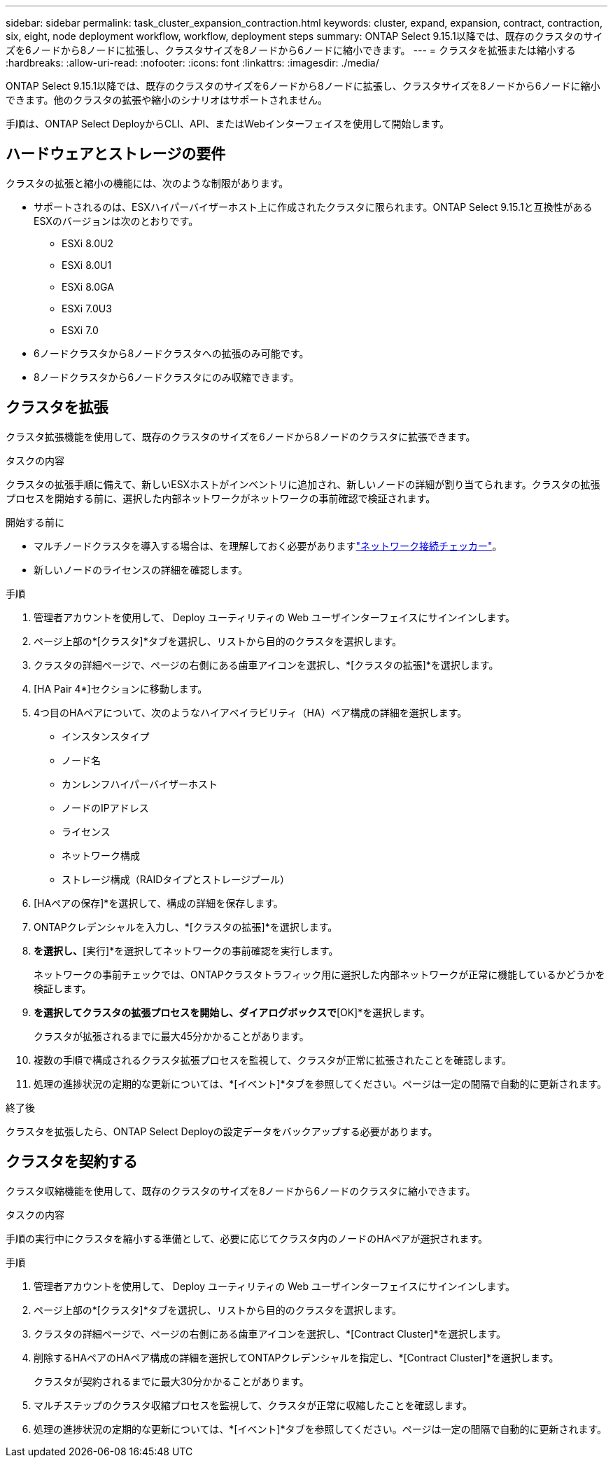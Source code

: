 ---
sidebar: sidebar 
permalink: task_cluster_expansion_contraction.html 
keywords: cluster, expand, expansion, contract, contraction, six, eight, node deployment workflow, workflow, deployment steps 
summary: ONTAP Select 9.15.1以降では、既存のクラスタのサイズを6ノードから8ノードに拡張し、クラスタサイズを8ノードから6ノードに縮小できます。 
---
= クラスタを拡張または縮小する
:hardbreaks:
:allow-uri-read: 
:nofooter: 
:icons: font
:linkattrs: 
:imagesdir: ./media/


[role="lead"]
ONTAP Select 9.15.1以降では、既存のクラスタのサイズを6ノードから8ノードに拡張し、クラスタサイズを8ノードから6ノードに縮小できます。他のクラスタの拡張や縮小のシナリオはサポートされません。

手順は、ONTAP Select DeployからCLI、API、またはWebインターフェイスを使用して開始します。



== ハードウェアとストレージの要件

クラスタの拡張と縮小の機能には、次のような制限があります。

* サポートされるのは、ESXハイパーバイザーホスト上に作成されたクラスタに限られます。ONTAP Select 9.15.1と互換性があるESXのバージョンは次のとおりです。
+
** ESXi 8.0U2
** ESXi 8.0U1
** ESXi 8.0GA
** ESXi 7.0U3
** ESXi 7.0


* 6ノードクラスタから8ノードクラスタへの拡張のみ可能です。
* 8ノードクラスタから6ノードクラスタにのみ収縮できます。




== クラスタを拡張

クラスタ拡張機能を使用して、既存のクラスタのサイズを6ノードから8ノードのクラスタに拡張できます。

.タスクの内容
クラスタの拡張手順に備えて、新しいESXホストがインベントリに追加され、新しいノードの詳細が割り当てられます。クラスタの拡張プロセスを開始する前に、選択した内部ネットワークがネットワークの事前確認で検証されます。

.開始する前に
* マルチノードクラスタを導入する場合は、を理解しておく必要がありますlink:https://docs.netapp.com/us-en/ontap-select/task_adm_connectivity.html["ネットワーク接続チェッカー"]。
* 新しいノードのライセンスの詳細を確認します。


.手順
. 管理者アカウントを使用して、 Deploy ユーティリティの Web ユーザインターフェイスにサインインします。
. ページ上部の*[クラスタ]*タブを選択し、リストから目的のクラスタを選択します。
. クラスタの詳細ページで、ページの右側にある歯車アイコンを選択し、*[クラスタの拡張]*を選択します。
. [HA Pair 4*]セクションに移動します。
. 4つ目のHAペアについて、次のようなハイアベイラビリティ（HA）ペア構成の詳細を選択します。
+
** インスタンスタイプ
** ノード名
** カンレンフハイパーバイザーホスト
** ノードのIPアドレス
** ライセンス
** ネットワーク構成
** ストレージ構成（RAIDタイプとストレージプール）


. [HAペアの保存]*を選択して、構成の詳細を保存します。
. ONTAPクレデンシャルを入力し、*[クラスタの拡張]*を選択します。
. [次へ]*を選択し、*[実行]*を選択してネットワークの事前確認を実行します。
+
ネットワークの事前チェックでは、ONTAPクラスタトラフィック用に選択した内部ネットワークが正常に機能しているかどうかを検証します。

. [クラスタの拡張]*を選択してクラスタの拡張プロセスを開始し、ダイアログボックスで*[OK]*を選択します。
+
クラスタが拡張されるまでに最大45分かかることがあります。

. 複数の手順で構成されるクラスタ拡張プロセスを監視して、クラスタが正常に拡張されたことを確認します。
. 処理の進捗状況の定期的な更新については、*[イベント]*タブを参照してください。ページは一定の間隔で自動的に更新されます。


.終了後
クラスタを拡張したら、ONTAP Select Deployの設定データをバックアップする必要があります。



== クラスタを契約する

クラスタ収縮機能を使用して、既存のクラスタのサイズを8ノードから6ノードのクラスタに縮小できます。

.タスクの内容
手順の実行中にクラスタを縮小する準備として、必要に応じてクラスタ内のノードのHAペアが選択されます。

.手順
. 管理者アカウントを使用して、 Deploy ユーティリティの Web ユーザインターフェイスにサインインします。
. ページ上部の*[クラスタ]*タブを選択し、リストから目的のクラスタを選択します。
. クラスタの詳細ページで、ページの右側にある歯車アイコンを選択し、*[Contract Cluster]*を選択します。
. 削除するHAペアのHAペア構成の詳細を選択してONTAPクレデンシャルを指定し、*[Contract Cluster]*を選択します。
+
クラスタが契約されるまでに最大30分かかることがあります。

. マルチステップのクラスタ収縮プロセスを監視して、クラスタが正常に収縮したことを確認します。
. 処理の進捗状況の定期的な更新については、*[イベント]*タブを参照してください。ページは一定の間隔で自動的に更新されます。

